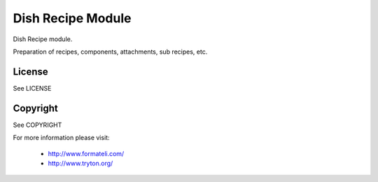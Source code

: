 Dish Recipe Module
##################

Dish Recipe module.

Preparation of recipes, components, attachments, sub recipes, etc.

License
-------

See LICENSE

Copyright
---------

See COPYRIGHT


For more information please visit:

  * http://www.formateli.com/
  * http://www.tryton.org/
